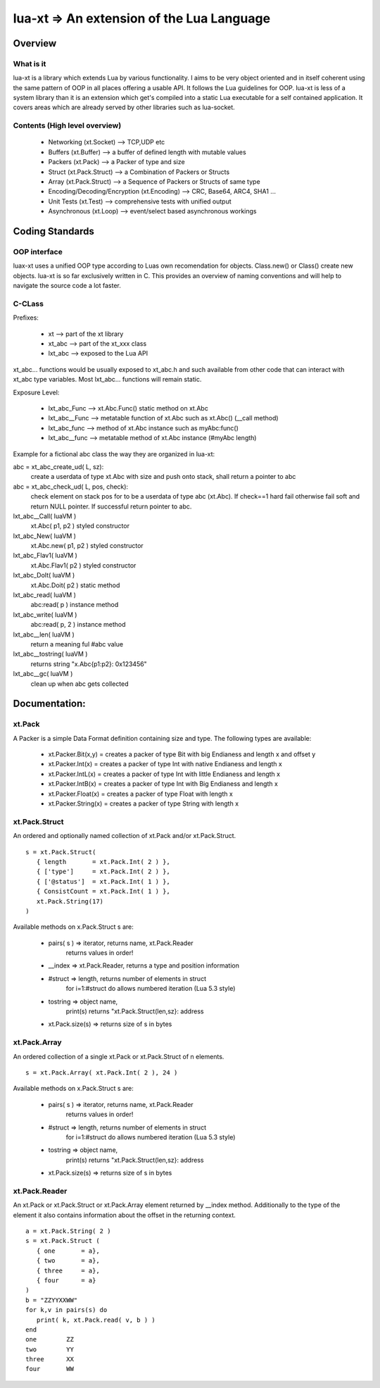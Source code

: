 
lua-xt => An extension of the Lua Language
======================================================

Overview
++++++++

What is it
----------

lua-xt is a library which extends Lua by various functionality.  I aims to be
very object oriented and in itself coherent using the same pattern of OOP in
all places offering a usable API.  It follows the Lua guidelines for OOP.
lua-xt is less of a system library than it is an extension which get's compiled
into a static Lua executable for a self contained application.  It covers areas
which are already served by other libraries such as lua-socket.



Contents (High level overview)
-----------------------------

 - Networking (xt.Socket)  --> TCP,UDP etc
 - Buffers (xt.Buffer)     --> a buffer of defined length with mutable values
 - Packers (xt.Pack)       --> a Packer of type and size
 - Struct (xt.Pack.Struct) --> a Combination of Packers or Structs
 - Array (xt.Pack.Struct)  --> a Sequence of Packers or Structs of same type
 - Encoding/Decoding/Encryption (xt.Encoding) --> CRC, Base64, ARC4, SHA1 ...
 - Unit Tests (xt.Test)    --> comprehensive tests with unified output
 - Asynchronous (xt.Loop)  --> event/select based asynchronous workings



Coding Standards
+++++++++++++++

OOP interface
-------------

luax-xt uses a unified OOP type according to Luas own recomendation for objects.
Class.new() or Class() create new objects.  lua-xt is so far exclusively written
in C.  This provides an overview of naming conventions and will help to navigate
the source code a lot faster.


C-CLass
-------

Prefixes:

 - xt               --> part of the xt library
 - xt_abc           --> part of the xt_xxx class
 - lxt_abc          --> exposed to the Lua API

xt_abc... functions would be usually exposed to xt_abc.h and such available
from other code that can interact with xt_abc type variables.  Most lxt_abc...
functions will remain static.


Exposure Level:

 - lxt_abc_Func     --> xt.Abc.Func()  static method on xt.Abc
 - lxt_abc__Func   --> metatable function of xt.Abc such as xt.Abc() (__call method)
 - lxt_abc_func     --> method of xt.Abc instance such as myAbc:func() 
 - lxt_abc__func   --> metatable method of xt.Abc instance (#myAbc length)




Example for a fictional abc class the way they are organized in lua-xt:

abc = xt_abc_create_ud( L, sz):
   create a userdata of type xt.Abc with size and push onto stack, shall return
   a pointer to abc
abc = xt_abc_check_ud( L, pos, check):
   check element on stack pos for to be a userdata of type abc (xt.Abc).  If
   check==1 hard fail otherwise fail soft and return NULL pointer.  If
   successful return pointer to abc.

lxt_abc__Call( luaVM )
   xt.Abc( p1, p2 ) styled constructor
lxt_abc_New( luaVM )
   xt.Abc.new( p1, p2 ) styled constructor
lxt_abc_Flav1( luaVM )
   xt.Abc.Flav1( p2 ) styled constructor
lxt_abc_DoIt( luaVM )
   xt.Abc.Doit( p2 ) static method

lxt_abc_read( luaVM )
   abc:read( p ) instance method

lxt_abc_write( luaVM )
   abc:read( p, 2 ) instance method


lxt_abc__len( luaVM )
   return a meaning ful #abc value

lxt_abc__tostring( luaVM )
   returns string "x.Abc{p1:p2}: 0x123456"

lxt_abc__gc( luaVM )
   clean up when abc gets collected




Documentation:
++++++++++++++

xt.Pack
---------

A Packer is a simple Data Format definition containing size and type. The following types are available:

 - xt.Packer.Bit(x,y)  = creates a packer of type Bit with big Endianess and length x and offset y
 - xt.Packer.Int(x)    = creates a packer of type Int with native Endianess and length x
 - xt.Packer.IntL(x)   = creates a packer of type Int with little Endianess and length x
 - xt.Packer.IntB(x)   = creates a packer of type Int with Big Endianess and length x
 - xt.Packer.Float(x)  = creates a packer of type Float with length x
 - xt.Packer.String(x) = creates a packer of type String with length x


xt.Pack.Struct
--------------

An ordered and optionally named collection of xt.Pack and/or xt.Pack.Struct. ::

   s = xt.Pack.Struct(
      { length       = xt.Pack.Int( 2 ) },
      { ['type']     = xt.Pack.Int( 2 ) },
      { ['@status']  = xt.Pack.Int( 1 ) },
      { ConsistCount = xt.Pack.Int( 1 ) },
      xt.Pack.String(17)
   )

Available methods on x.Pack.Struct s are:

   - pairs( s ) => iterator,    returns  name, xt.Pack.Reader
                   returns values in order!
   - __index    => xt.Pack.Reader, returns a type and position information
   - #struct    => length,      returns number of elements in struct
                   for i=1:#struct do allows numbered iteration (Lua 5.3 style)
   - tostring   => object name,
                   print(s) returns "xt.Pack.Struct(len,sz}: address
   - xt.Pack.size(s) => returns size of s in bytes


xt.Pack.Array
--------------

An ordered collection of a single xt.Pack or xt.Pack.Struct of n elements. ::

   s = xt.Pack.Array( xt.Pack.Int( 2 ), 24 )


Available methods on x.Pack.Struct s are:

   - pairs( s ) => iterator,    returns  name, xt.Pack.Reader
                   returns values in order!
   - #struct    => length,      returns number of elements in struct
                   for i=1:#struct do allows numbered iteration (Lua 5.3 style)
   - tostring   => object name,
                   print(s) returns "xt.Pack.Struct(len,sz}: address
   - xt.Pack.size(s) => returns size of s in bytes



xt.Pack.Reader
--------------

An xt.Pack or xt.Pack.Struct or xt.Pack.Array element returned by __index
method.  Additionally to the type of the element it also contains information
about the offset in the returning context. ::

   a = xt.Pack.String( 2 )
   s = xt.Pack.Struct (
      { one       = a},
      { two       = a},
      { three     = a},
      { four      = a}
   )
   b = "ZZYYXXWW"
   for k,v in pairs(s) do
      print( k, xt.Pack.read( v, b ) )
   end
   one        ZZ
   two        YY
   three      XX
   four       WW


